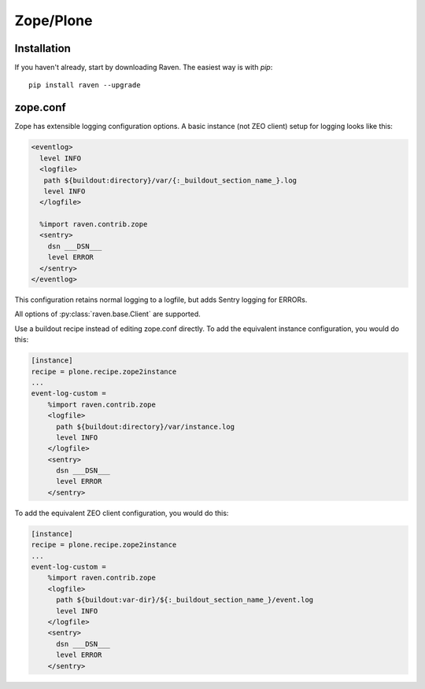 Zope/Plone
==========

Installation
------------

If you haven't already, start by downloading Raven. The easiest way is
with *pip*::

	pip install raven --upgrade

zope.conf
---------

Zope has extensible logging configuration options.
A basic instance (not ZEO client) setup for logging looks like this:

.. code-block:: xml

  <eventlog>
    level INFO
    <logfile>
     path ${buildout:directory}/var/{:_buildout_section_name_}.log
     level INFO
    </logfile>

    %import raven.contrib.zope
    <sentry>
      dsn ___DSN___
      level ERROR
    </sentry>
  </eventlog>

This configuration retains normal logging to a logfile, but adds
Sentry logging for ERRORs.

All options of :py:class:`raven.base.Client` are supported.

Use a buildout recipe instead of editing zope.conf directly.
To add the equivalent instance configuration, you would do this:

.. code-block:: ini

    [instance]
    recipe = plone.recipe.zope2instance
    ...
    event-log-custom =
        %import raven.contrib.zope
        <logfile>
          path ${buildout:directory}/var/instance.log
          level INFO
        </logfile>
        <sentry>
          dsn ___DSN___
          level ERROR
        </sentry>

To add the equivalent ZEO client configuration, you would do this:

.. code-block:: ini

    [instance]
    recipe = plone.recipe.zope2instance
    ...
    event-log-custom =
        %import raven.contrib.zope
        <logfile>
          path ${buildout:var-dir}/${:_buildout_section_name_}/event.log
          level INFO
        </logfile>
        <sentry>
          dsn ___DSN___
          level ERROR
        </sentry>
